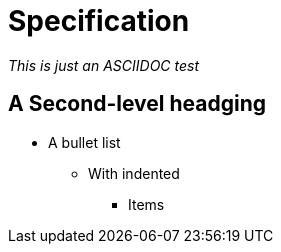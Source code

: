 = Specification

_This is just an ASCIIDOC test_

== A Second-level headging

* A bullet list
** With indented 
*** Items
